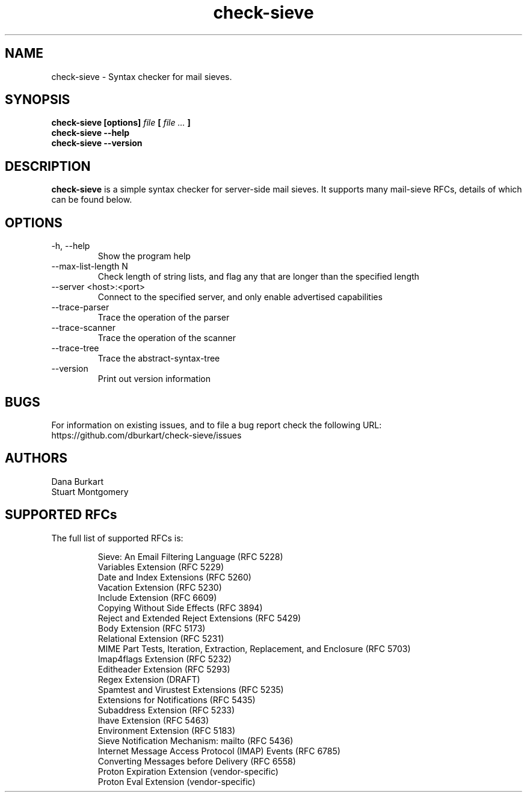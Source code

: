 .TH check-sieve 1 "22 May 2022" "version 0.8"
.
.
.
.SH NAME
.
check-sieve - Syntax checker for mail sieves.
.
.SH SYNOPSIS
.
.B check-sieve [options]
.I file
.B [
.I file ...
.B ]
.br
.B check-sieve --help
.br
.B check-sieve --version
.
.SH DESCRIPTION
.
.B check-sieve
is a simple syntax checker for server-side mail sieves. It supports many
mail-sieve RFCs, details of which can be found below.
.
.SH OPTIONS
.
.IP "-h, --help"
Show the program help
.IP "--max-list-length N"
Check length of string lists, and flag any that are longer than the specified length
.IP "--server <host>:<port>"
Connect to the specified server, and only enable advertised capabilities
.IP "--trace-parser"
Trace the operation of the parser
.IP "--trace-scanner"
Trace the operation of the scanner
.IP "--trace-tree"
Trace the abstract-syntax-tree
.IP "--version"
Print out version information
.
.SH BUGS
.
For information on existing issues, and to file a bug report check the following URL:
https://github.com/dburkart/check-sieve/issues
.
.SH AUTHORS
.
Dana Burkart
.br
Stuart Montgomery
.
.SH SUPPORTED RFCs
.
The full list of supported RFCs is:

.RS
Sieve: An Email Filtering Language (RFC 5228)
.br
Variables Extension (RFC 5229)
.br
Date and Index Extensions (RFC 5260)
.br
Vacation Extension (RFC 5230)
.br
Include Extension (RFC 6609)
.br
Copying Without Side Effects (RFC 3894)
.br
Reject and Extended Reject Extensions (RFC 5429)
.br
Body Extension (RFC 5173)
.br
Relational Extension (RFC 5231)
.br
MIME Part Tests, Iteration, Extraction, Replacement, and Enclosure (RFC 5703)
.br
Imap4flags Extension (RFC 5232)
.br
Editheader Extension (RFC 5293)
.br
Regex Extension (DRAFT)
.br
Spamtest and Virustest Extensions (RFC 5235)
.br
Extensions for Notifications (RFC 5435)
.br
Subaddress Extension (RFC 5233)
.br
Ihave Extension (RFC 5463)
.br
Environment Extension (RFC 5183)
.br
Sieve Notification Mechanism: mailto (RFC 5436)
.br
Internet Message Access Protocol (IMAP) Events (RFC 6785)
.br
Converting Messages before Delivery (RFC 6558)
.br
Proton Expiration Extension (vendor-specific)
.br
Proton Eval Extension (vendor-specific)
.RE
